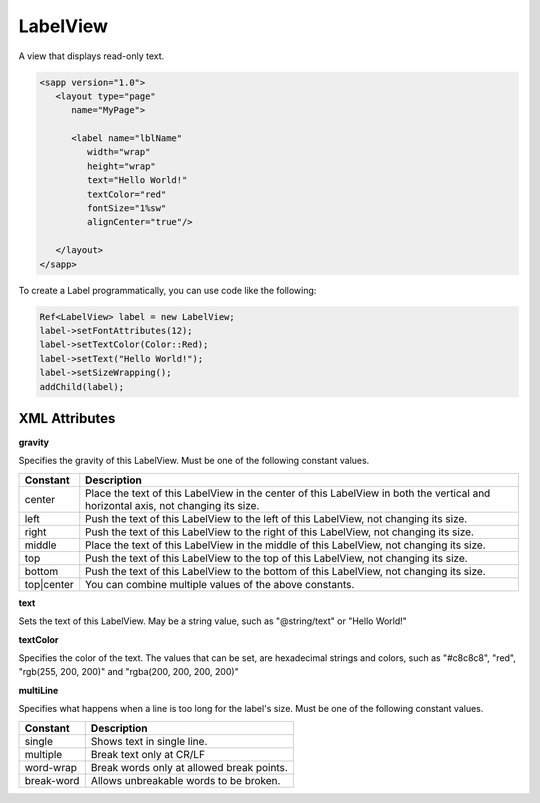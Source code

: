 
======================
LabelView
======================

A view that displays read-only text.

.. code:: xml

   <sapp version="1.0">
      <layout type="page"
         name="MyPage">

         <label name="lblName"
            width="wrap"
            height="wrap"
            text="Hello World!"
            textColor="red"
            fontSize="1%sw"
            alignCenter="true"/>
            
      </layout>
   </sapp>


To create a Label programmatically, you can use code like the following:

.. code:: cpp

   Ref<LabelView> label = new LabelView;
   label->setFontAttributes(12);
   label->setTextColor(Color::Red);
   label->setText("Hello World!");
   label->setSizeWrapping();
   addChild(label);

XML Attributes
=================

**gravity**

Specifies the gravity of this LabelView. Must be one of the following constant values.

============== =================================================================================================================================
Constant       Description
============== =================================================================================================================================
center         Place the text of this LabelView in the center of this LabelView in both the vertical and horizontal axis, not changing its size.
left           Push the text of this LabelView to the left of this LabelView, not changing its size.
right          Push the text of this LabelView to the right of this LabelView, not changing its size.
middle         Place the text of this LabelView in the middle of this LabelView, not changing its size.
top            Push the text of this LabelView to the top of this LabelView, not changing its size.
bottom         Push the text of this LabelView to the bottom of this LabelView, not changing its size.
top|center     You can combine multiple values of the above constants.
============== =================================================================================================================================

**text**

Sets the text of this LabelView. May be a string value, such as "@string/text" or "Hello World!"

**textColor**

Specifies the color of the text. The values that can be set, are hexadecimal strings and colors, such as "#c8c8c8", "red", "rgb(255, 200, 200)" and "rgba(200, 200, 200, 200)"

**multiLine**

Specifies what happens when a line is too long for the label's size. Must be one of the following constant values.

============== =================================================================================================================================
Constant       Description
============== =================================================================================================================================
single         Shows text in single line.
multiple       Break text only at CR/LF
word-wrap      Break words only at allowed break points.
break-word     Allows unbreakable words to be broken.
============== =================================================================================================================================
